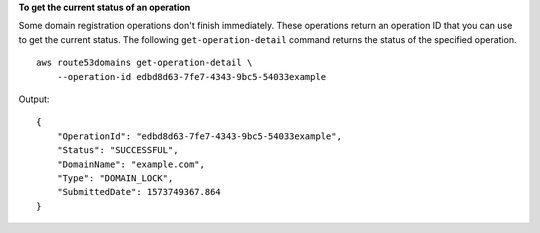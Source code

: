 **To get the current status of an operation**

Some domain registration operations don't finish immediately. These operations return an operation ID that you can use to get the current status. The following ``get-operation-detail`` command returns the status of the specified operation. ::

    aws route53domains get-operation-detail \
        --operation-id edbd8d63-7fe7-4343-9bc5-54033example

Output::

    {
        "OperationId": "edbd8d63-7fe7-4343-9bc5-54033example",
        "Status": "SUCCESSFUL",
        "DomainName": "example.com",
        "Type": "DOMAIN_LOCK",
        "SubmittedDate": 1573749367.864
    }
